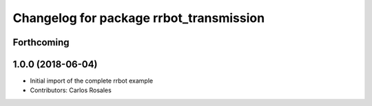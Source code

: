 ^^^^^^^^^^^^^^^^^^^^^^^^^^^^^^^^^^^^^^^^
Changelog for package rrbot_transmission
^^^^^^^^^^^^^^^^^^^^^^^^^^^^^^^^^^^^^^^^

Forthcoming
-----------

1.0.0 (2018-06-04)
------------------
* Initial import of the complete rrbot example
* Contributors: Carlos Rosales
